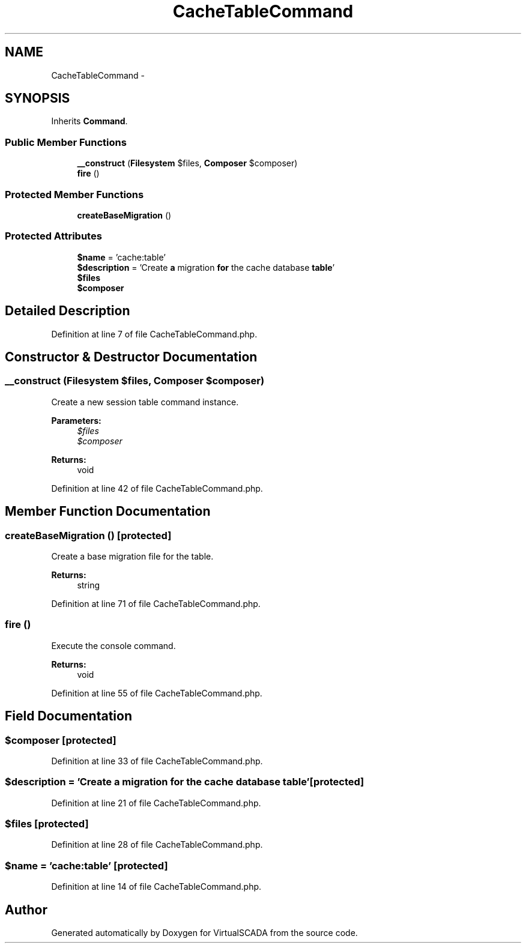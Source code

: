 .TH "CacheTableCommand" 3 "Tue Apr 14 2015" "Version 1.0" "VirtualSCADA" \" -*- nroff -*-
.ad l
.nh
.SH NAME
CacheTableCommand \- 
.SH SYNOPSIS
.br
.PP
.PP
Inherits \fBCommand\fP\&.
.SS "Public Member Functions"

.in +1c
.ti -1c
.RI "\fB__construct\fP (\fBFilesystem\fP $files, \fBComposer\fP $composer)"
.br
.ti -1c
.RI "\fBfire\fP ()"
.br
.in -1c
.SS "Protected Member Functions"

.in +1c
.ti -1c
.RI "\fBcreateBaseMigration\fP ()"
.br
.in -1c
.SS "Protected Attributes"

.in +1c
.ti -1c
.RI "\fB$name\fP = 'cache:table'"
.br
.ti -1c
.RI "\fB$description\fP = 'Create \fBa\fP migration \fBfor\fP the cache database \fBtable\fP'"
.br
.ti -1c
.RI "\fB$files\fP"
.br
.ti -1c
.RI "\fB$composer\fP"
.br
.in -1c
.SH "Detailed Description"
.PP 
Definition at line 7 of file CacheTableCommand\&.php\&.
.SH "Constructor & Destructor Documentation"
.PP 
.SS "__construct (\fBFilesystem\fP $files, \fBComposer\fP $composer)"
Create a new session table command instance\&.
.PP
\fBParameters:\fP
.RS 4
\fI$files\fP 
.br
\fI$composer\fP 
.RE
.PP
\fBReturns:\fP
.RS 4
void 
.RE
.PP

.PP
Definition at line 42 of file CacheTableCommand\&.php\&.
.SH "Member Function Documentation"
.PP 
.SS "createBaseMigration ()\fC [protected]\fP"
Create a base migration file for the table\&.
.PP
\fBReturns:\fP
.RS 4
string 
.RE
.PP

.PP
Definition at line 71 of file CacheTableCommand\&.php\&.
.SS "fire ()"
Execute the console command\&.
.PP
\fBReturns:\fP
.RS 4
void 
.RE
.PP

.PP
Definition at line 55 of file CacheTableCommand\&.php\&.
.SH "Field Documentation"
.PP 
.SS "$composer\fC [protected]\fP"

.PP
Definition at line 33 of file CacheTableCommand\&.php\&.
.SS "$description = 'Create \fBa\fP migration \fBfor\fP the cache database \fBtable\fP'\fC [protected]\fP"

.PP
Definition at line 21 of file CacheTableCommand\&.php\&.
.SS "$files\fC [protected]\fP"

.PP
Definition at line 28 of file CacheTableCommand\&.php\&.
.SS "$\fBname\fP = 'cache:table'\fC [protected]\fP"

.PP
Definition at line 14 of file CacheTableCommand\&.php\&.

.SH "Author"
.PP 
Generated automatically by Doxygen for VirtualSCADA from the source code\&.
